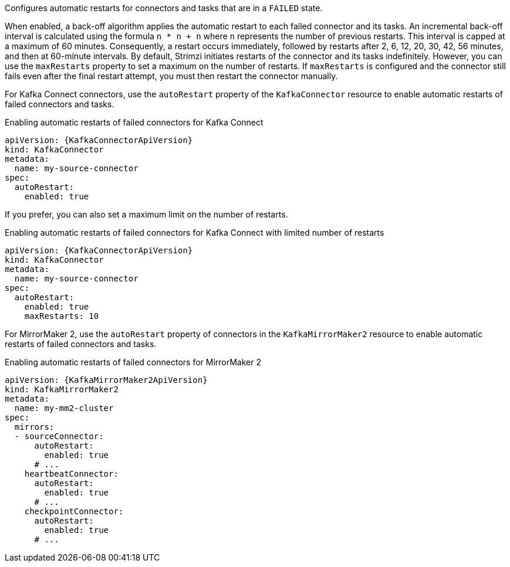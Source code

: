 Configures automatic restarts for connectors and tasks that are in a `FAILED` state.

When enabled, a back-off algorithm applies the automatic restart to each failed connector and its tasks.
An incremental back-off interval is calculated using the formula `n * n + n` where `n` represents the number of previous restarts.
This interval is capped at a maximum of 60 minutes.
Consequently, a restart occurs immediately, followed by restarts after 2, 6, 12, 20, 30, 42, 56 minutes, and then at 60-minute intervals.
By default, Strimzi initiates restarts of the connector and its tasks indefinitely.
However, you can use the `maxRestarts` property to set a maximum on the number of restarts.
If `maxRestarts` is configured and the connector still fails even after the final restart attempt, you must then restart the connector manually.

For Kafka Connect connectors, use the `autoRestart` property of the `KafkaConnector` resource to enable automatic restarts of failed connectors and tasks.

.Enabling automatic restarts of failed connectors for Kafka Connect
[source,yaml,subs="attributes+"]
----
apiVersion: {KafkaConnectorApiVersion}
kind: KafkaConnector
metadata:
  name: my-source-connector
spec:
  autoRestart:
    enabled: true
----

If you prefer, you can also set a maximum limit on the number of restarts.

.Enabling automatic restarts of failed connectors for Kafka Connect with limited number of restarts
[source,yaml,subs="attributes+"]
----
apiVersion: {KafkaConnectorApiVersion}
kind: KafkaConnector
metadata:
  name: my-source-connector
spec:
  autoRestart:
    enabled: true
    maxRestarts: 10
----

For MirrorMaker 2, use the `autoRestart` property of connectors in the `KafkaMirrorMaker2` resource to enable automatic restarts of failed connectors and tasks.

.Enabling automatic restarts of failed connectors for MirrorMaker 2
[source,yaml,subs="attributes+"]
----
apiVersion: {KafkaMirrorMaker2ApiVersion}
kind: KafkaMirrorMaker2
metadata:
  name: my-mm2-cluster
spec:
  mirrors:
  - sourceConnector:
      autoRestart:
        enabled: true
      # ...
    heartbeatConnector:
      autoRestart:
        enabled: true
      # ...
    checkpointConnector:
      autoRestart:
        enabled: true
      # ...
----